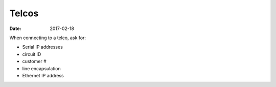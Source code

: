 Telcos
======
:date: 2017-02-18

When connecting to a telco, ask for:

- Serial IP addresses
- circuit ID
- customer #
- line encapsulation
- Ethernet IP address
